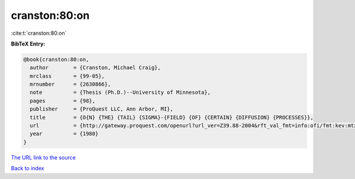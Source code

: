cranston:80:on
==============

:cite:t:`cranston:80:on`

**BibTeX Entry:**

.. code-block:: bibtex

   @book{cranston:80:on,
     author        = {Cranston, Michael Craig},
     mrclass       = {99-05},
     mrnumber      = {2630866},
     note          = {Thesis (Ph.D.)--University of Minnesota},
     pages         = {98},
     publisher     = {ProQuest LLC, Ann Arbor, MI},
     title         = {O{N} {THE} {TAIL} {SIGMA}-{FIELD} {OF} {CERTAIN} {DIFFUSION} {PROCESSES}},
     url           = {http://gateway.proquest.com/openurl?url_ver=Z39.88-2004&rft_val_fmt=info:ofi/fmt:kev:mtx:dissertation&res_dat=xri:pqdiss&rft_dat=xri:pqdiss:8102082},
     year          = {1980}
   }

`The URL link to the source <http://gateway.proquest.com/openurl?url_ver=Z39.88-2004&rft_val_fmt=info:ofi/fmt:kev:mtx:dissertation&res_dat=xri:pqdiss&rft_dat=xri:pqdiss:8102082>`__


`Back to index <../By-Cite-Keys.html>`__
